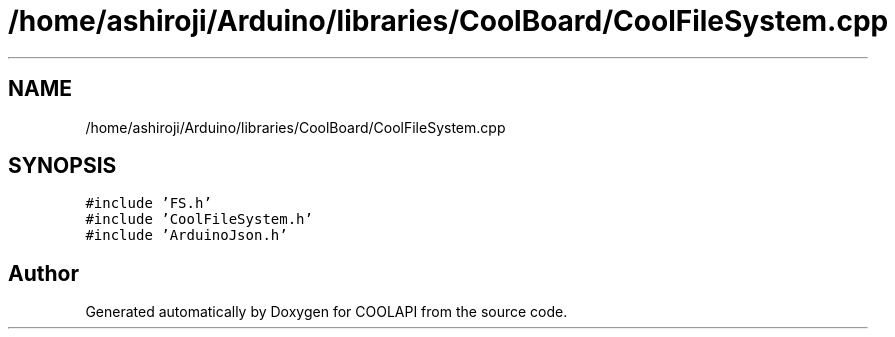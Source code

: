 .TH "/home/ashiroji/Arduino/libraries/CoolBoard/CoolFileSystem.cpp" 3 "Tue Jun 27 2017" "COOLAPI" \" -*- nroff -*-
.ad l
.nh
.SH NAME
/home/ashiroji/Arduino/libraries/CoolBoard/CoolFileSystem.cpp
.SH SYNOPSIS
.br
.PP
\fC#include 'FS\&.h'\fP
.br
\fC#include 'CoolFileSystem\&.h'\fP
.br
\fC#include 'ArduinoJson\&.h'\fP
.br

.SH "Author"
.PP 
Generated automatically by Doxygen for COOLAPI from the source code\&.
